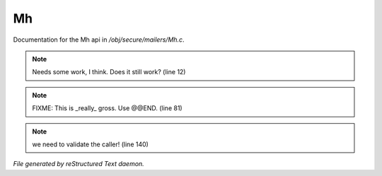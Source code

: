 ***
Mh
***

Documentation for the Mh api in */obj/secure/mailers/Mh.c*.

.. note:: Needs some work, I think.  Does it still work? (line 12)
.. note:: FIXME: This is _really_ gross. Use @@END. (line 81)
.. note:: we need to validate the caller! (line 140)

*File generated by reStructured Text daemon.*
